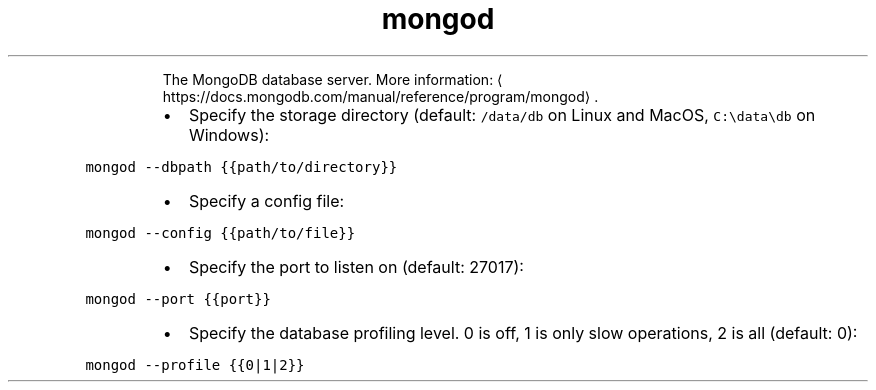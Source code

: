 .TH mongod
.PP
.RS
The MongoDB database server.
More information: \[la]https://docs.mongodb.com/manual/reference/program/mongod\[ra]\&.
.RE
.RS
.IP \(bu 2
Specify the storage directory (default: \fB\fC/data/db\fR on Linux and MacOS, \fB\fCC:\\data\\db\fR on Windows):
.RE
.PP
\fB\fCmongod \-\-dbpath {{path/to/directory}}\fR
.RS
.IP \(bu 2
Specify a config file:
.RE
.PP
\fB\fCmongod \-\-config {{path/to/file}}\fR
.RS
.IP \(bu 2
Specify the port to listen on (default: 27017):
.RE
.PP
\fB\fCmongod \-\-port {{port}}\fR
.RS
.IP \(bu 2
Specify the database profiling level. 0 is off, 1 is only slow operations, 2 is all (default: 0):
.RE
.PP
\fB\fCmongod \-\-profile {{0|1|2}}\fR
